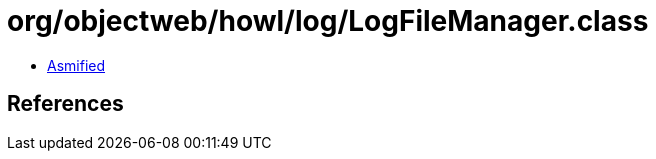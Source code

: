 = org/objectweb/howl/log/LogFileManager.class

 - link:LogFileManager-asmified.java[Asmified]

== References

